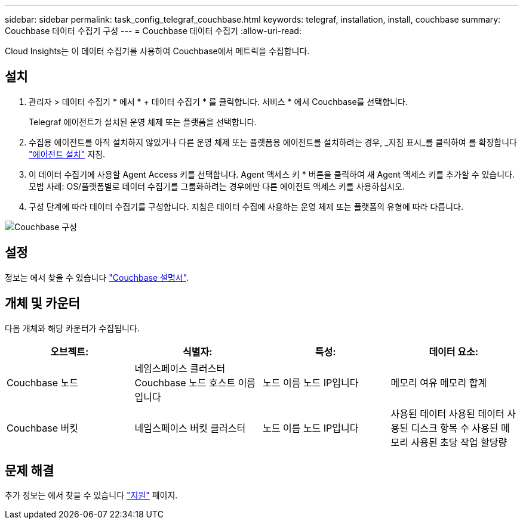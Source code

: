 ---
sidebar: sidebar 
permalink: task_config_telegraf_couchbase.html 
keywords: telegraf, installation, install, couchbase 
summary: Couchbase 데이터 수집기 구성 
---
= Couchbase 데이터 수집기
:allow-uri-read: 


[role="lead"]
Cloud Insights는 이 데이터 수집기를 사용하여 Couchbase에서 메트릭을 수집합니다.



== 설치

. 관리자 > 데이터 수집기 * 에서 * + 데이터 수집기 * 를 클릭합니다. 서비스 * 에서 Couchbase를 선택합니다.
+
Telegraf 에이전트가 설치된 운영 체제 또는 플랫폼을 선택합니다.

. 수집용 에이전트를 아직 설치하지 않았거나 다른 운영 체제 또는 플랫폼용 에이전트를 설치하려는 경우, _지침 표시_를 클릭하여 를 확장합니다 link:task_config_telegraf_agent.html["에이전트 설치"] 지침.
. 이 데이터 수집기에 사용할 Agent Access 키를 선택합니다. Agent 액세스 키 * 버튼을 클릭하여 새 Agent 액세스 키를 추가할 수 있습니다. 모범 사례: OS/플랫폼별로 데이터 수집기를 그룹화하려는 경우에만 다른 에이전트 액세스 키를 사용하십시오.
. 구성 단계에 따라 데이터 수집기를 구성합니다. 지침은 데이터 수집에 사용하는 운영 체제 또는 플랫폼의 유형에 따라 다릅니다.


image:CouchbaseDCConfigWindows.png["Couchbase 구성"]



== 설정

정보는 에서 찾을 수 있습니다 link:https://docs.couchbase.com/home/index.html["Couchbase 설명서"].



== 개체 및 카운터

다음 개체와 해당 카운터가 수집됩니다.

[cols="<.<,<.<,<.<,<.<"]
|===
| 오브젝트: | 식별자: | 특성: | 데이터 요소: 


| Couchbase 노드 | 네임스페이스 클러스터 Couchbase 노드 호스트 이름입니다 | 노드 이름 노드 IP입니다 | 메모리 여유 메모리 합계 


| Couchbase 버킷 | 네임스페이스 버킷 클러스터 | 노드 이름 노드 IP입니다 | 사용된 데이터 사용된 데이터 사용된 디스크 항목 수 사용된 메모리 사용된 초당 작업 할당량 
|===


== 문제 해결

추가 정보는 에서 찾을 수 있습니다 link:concept_requesting_support.html["지원"] 페이지.
